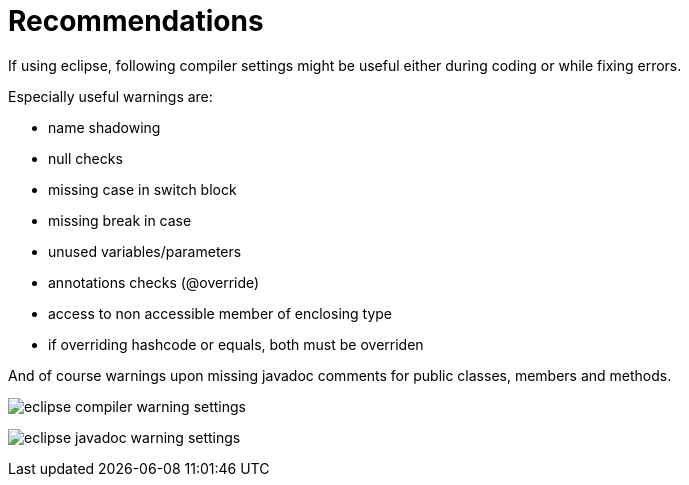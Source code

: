 [[recommendations]]
= Recommendations

If using eclipse, following compiler settings might be useful either
during coding or while fixing errors.

Especially useful warnings are:

* name shadowing
* null checks
* missing case in switch block
* missing break in case
* unused variables/parameters
* annotations checks (@override)
* access to non accessible member of enclosing type
* if overriding hashcode or equals, both must be overriden

And of course warnings upon missing javadoc comments for public classes,
members and methods.

image:eclipse-compiler-warnings.png[eclipse compiler warning
settings,title="eclipse compiler warning settings"]

image:eclipse-javadoc-warnings.png[eclipse javadoc warning
settings,title="eclipse javadoc warning settings"]
